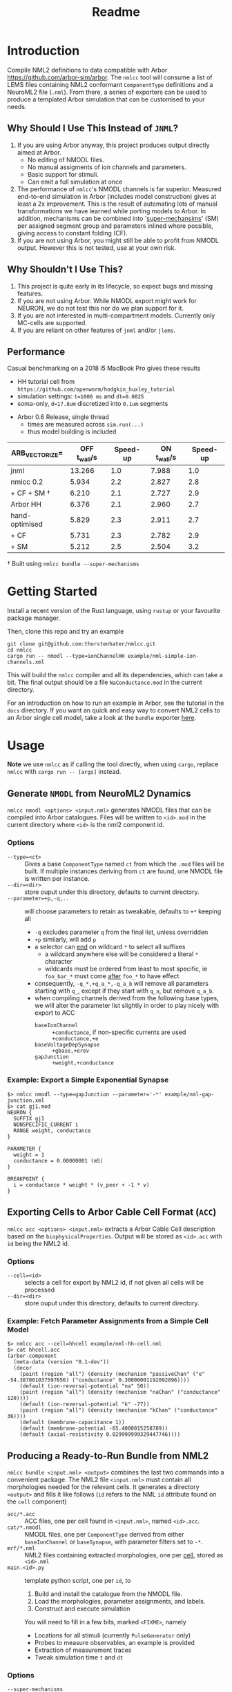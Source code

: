 #+TITLE: Readme

* Introduction

Compile NML2 definitions to data compatible with Arbor
https://github.com/arbor-sim/arbor. The ~nmlcc~ tool will consume a list of LEMS
files containing NML2 conformant ~ComponentType~ definitions and a NeuroML2 file
(~.nml~). From there, a series of exporters can be used to produce a templated
Arbor simulation that can be customised to your needs.

** Why Should I Use This Instead of =JNML=?

1. If you are using Arbor anyway, this project produces output directly aimed at
   Arbor.
   - No editing of NMODL files.
   - No manual assigments of ion channels and parameters.
   - Basic support for stimuli.
   - Can emit a full simulation at once
2. The performance of =nmlcc='s NMODL channels is far superior. Measured
   end-to-end simulation in Arbor (includes model construction) gives at least a
   2x improvement. This is the result of automating lots of manual
   transformations we have learned while porting models to Arbor. In addition,
   mechanisms can be combined into '_super-mechansims_' (SM) per assigned
   segment group and parameters inlined where possible, giving access to
   constant folding (CF).
3. If you are not using Arbor, you might still be able to profit from NMODL
   output. However this is not tested, use at your own risk.

** Why Shouldn't I Use This?

1. This project is quite early in its lifecycle, so expect bugs and missing
   features.
2. If you are not using Arbor. While NMODL export might work for NEURON, we do
   not test this nor do we plan support for it.
3. If you are not interested in multi-compartment models. Currently only
   MC-cells are supported.
4. If you are reliant on other features of =jnml= and/or =jlems=.


** Performance

  Casual benchmarking on a 2018 i5 MacBook Pro gives these results
  - HH tutorial cell from =https://github.com/openworm/hodgkin_huxley_tutorial=
  - simulation settings: ~t=1000 ms~ and ~dt=0.0025~
  - soma-only, ~d=17.8um~ discretized into ~0.1um~ segments
- Arbor 0.6 Release, single thread
  - times are measured across ~sim.run(...)~
  - thus model building is included

|-------------------+----------------+----------+---------------+----------|
| ARB_VECTORIZE=    | *OFF* t_wall/s | Speed-up | *ON* t_wall/s | Speed-up |
|-------------------+----------------+----------+---------------+----------|
| jnml              |         13.266 |      1.0 |         7.988 |      1.0 |
| nmlcc 0.2         |          5.934 |      2.2 |         2.827 |      2.8 |
| + CF + SM \dagger |          6.210 |      2.1 |         2.727 |      2.9 |
|-------------------+----------------+----------+---------------+----------|
| Arbor HH          |          6.376 |      2.1 |         2.960 |      2.7 |
|-------------------+----------------+----------+---------------+----------|
| hand-optimised    |          5.829 |      2.3 |         2.911 |      2.7 |
| + CF              |          5.731 |      2.3 |         2.782 |      2.9 |
| + SM              |          5.212 |      2.5 |         2.504 |      3.2 |
|-------------------+----------------+----------+---------------+----------|
#+TBLFM: $3=@2$2/$2;%.1f::$5=@2$4/$4;%.1f

\dagger Built using ~nmlcc bundle --super-mechanisms~


* Getting Started

Install a recent version of the Rust language, using =rustup= or your favourite
package manager.

Then, clone this repo and try an example
#+begin_src shell
git clone git@github.com:thorstenhater/nmlcc.git
cd nmlcc
cargo run -- nmodl --type=ionChannelHH example/nml-simple-ion-channels.xml
#+end_src
This will build the =nmlcc= compiler and all its dependencies, which can take
a bit. The final output should be a file ~NaConductance.mod~ in the current
directory.

For an introduction on how to run an example in Arbor, see the tutorial in the
=docs= directory. If you want an quick and easy way to convert NML2 cells to an
Arbor single cell model, take a look at the =bundle= exporter [[https://github.com/thorstenhater/nmlcc#producing-a-ready-to-run-bundle-from-nml2-bundle][here]].

* Usage

*Note* we use =nmlcc= as if calling the tool directly, when using =cargo=,
replace =nmlcc= with =cargo run -- [args]= instead.

** Generate =NMODL= from NeuroML2 Dynamics

=nmlcc nmodl <options> <input.nml>= generates NMODL files that can be compiled
into Arbor catalogues. Files will be written to =<id>.mod= in the current
directory where =<id>= is the nml2 component id.

*** Options
- =--type=<ct>= :: Gives a base =ComponentType= named =ct= from which the =.mod=
  files will be built. If multiple instances deriving from =ct= are found, one
  NMODL file is written per instance.
- =--dir=<dir>= :: store ouput under this directory, defaults to current directory.
- =--parameter=+p,-q,..= :: will choose parameters to retain as tweakable,
  defaults to =+*= keeping all
  - =-q= excludes parameter =q= from the final list, unless overridden
  - =+p= similarly, will add =p=
  - a selector can _end_ on wildcard =*= to select all suffixes
    - a wildcard anywhere else will be considered a literal =*= character
    - wildcards must be ordered from least to most specific, ie =foo_bar_*= must
      come _after_ =foo_*= to have effect
  - consequently, =-q_*,+q_a_*,-q_a_b= will remove all parameters starting with =q_=,
    except if they start with =q_a=, but remove =q_a_b=.
  - when compiling channels derived from the following base types, we will alter
    the parameter list slightly in order to play nicely with export to ACC
    - =baseIonChannel= :: =+conductance=, if non-specific currents are used
      =+conductance,+e=
    - =baseVoltageDepSynapse= :: =+gbase,+erev=
    - =gapJunction= :: =+weight,+conductance=

*** Example: Export a Simple Exponential Synapse

#+begin_src shell
$> nmlcc nmodl --type=gapJunction --parameter='-*' example/nml-gap-junction.xml
$> cat gj1.mod
NEURON {
  SUFFIX gj1
  NONSPECIFIC_CURRENT i
  RANGE weight, conductance
}

PARAMETER {
  weight = 1
  conductance = 0.00000001 (mS)
}

BREAKPOINT {
  i = conductance * weight * (v_peer + -1 * v)
}
#+end_src

** Exporting Cells to Arbor Cable Cell Format (=ACC=)

=nmlcc acc <options> <input.nml>= extracts a Arbor Cable Cell description based
on the =biophysicalProperties=. Output will be stored as =<id>.acc= with =id=
being the NML2 id.

*** Options
- =--cell=<id>= :: selects a cell for export by NML2 id, if not given all cells
  will be processed
- =--dir=<dir>= :: store ouput under this directory, defaults to current directory.
*** Example: Fetch Parameter Assignments from a Simple Cell Model

#+begin_src shell
$> nmlcc acc --cell=hhcell example/nml-hh-cell.nml
$> cat hhcell.acc
(arbor-component
  (meta-data (version "0.1-dev"))
  (decor
    (paint (region "all") (density (mechanism "passiveChan" ("e" -54.387001037597656) ("conductance" 0.30000001192092896))))
    (default (ion-reversal-potential "na" 50))
    (paint (region "all") (density (mechanism "naChan" ("conductance" 120))))
    (default (ion-reversal-potential "k" -77))
    (paint (region "all") (density (mechanism "kChan" ("conductance" 36))))
    (default (membrane-capacitance 1))
    (default (membrane-potential -65.4000015258789))
    (default (axial-resistivity 0.029999999329447746))))
#+end_src

** Producing a Ready-to-Run Bundle from NML2

=nmlcc bundle <input.nml> <output>= combines the last two commands into a
convenient package. The NML2 file =<input.nml>= must contain all morphologies
needed for the relevant cells. It generates a directory =<output>= and fills it
like follows (=id= refers to the NML ~id~ attribute found on the ~cell~
component)
- =acc/*.acc=   :: ACC files, one per cell found in =<input.nml>=, named =<id>.acc=.
- =cat/*.nmodl= :: NMODL files, one per ~ComponentType~ derived from either
  =baseIonChannel= or =baseSynapse=, with parameter filters set to =-*=.
- =mrf/*.nml=   :: NML2 files containing extracted morphologies, one per _cell_, stored
  as =<id>.nml=
- =main.<id>.py= :: template python script, one per =id=, to
  1. Build and install the catalogue from the NMODL file.
  2. Load the morphologies, parameter assignments, and labels.
  3. Construct and execute simulation
  You will need to fill in a few bits, marked ~<FIXME>~, namely
  - Locations for all stimuli (currently =PulseGenerator= only)
  - Probes to measure observables, an example is provided
  - Extraction of measurement traces
  - Tweak simulation time =t= and =dt=

*** Options
- =--super-mechanisms= :: try to produce combined ion-channels per segment group
  while inlining all parameters. Can give a ~20-30% speed boost depending on
  your problem.

* Current Limitations
- units will not be treated completly, rather upon seeing a quantity, it will be
  converted to a 'blessed' unit for that dimension, eg ~1 m~ will become ~100
  cm~ internally. This can have some consequences for accuracy.
- ACC export is only valid for Arbor =0.6=.
- No support for networks.
- Currently, running =nmlcc= is only possible from the top-level directory (git
  working copy).

* Bootstrapping the Compiler

This project comes with a pre-built data model in =src/lems/raw.rs= and
=src/neuroml/raw.rs=. If you change the underlying LEMS/NML2 definitions or edit
=src/schema.rs= you'll need to rebuild the data model by running this command
#+begin_src shell
cargo run --bin schema
#+end_src
This will allow for tweaking the versions of the NML2/LEMS schemata or adjusting
them by hand.

The default state is produced by this script
#+begin_src shell
bash bootstrap.sh
#+end_src
which will
- bring in the LEMS and NML2 schemata
- (and *remove them* if present)
- slightly modify both of them
- build the data model from the schemata

By default the following definitions are used
- NML2 :: =development= branch; XSD ~v2.2~
- LEMS :: =development= branch; XSD ~v0.7.6~

Afterwards, you will need to re-compile the =nmlcc= binary (=cargo build= or
=cargo run=).
